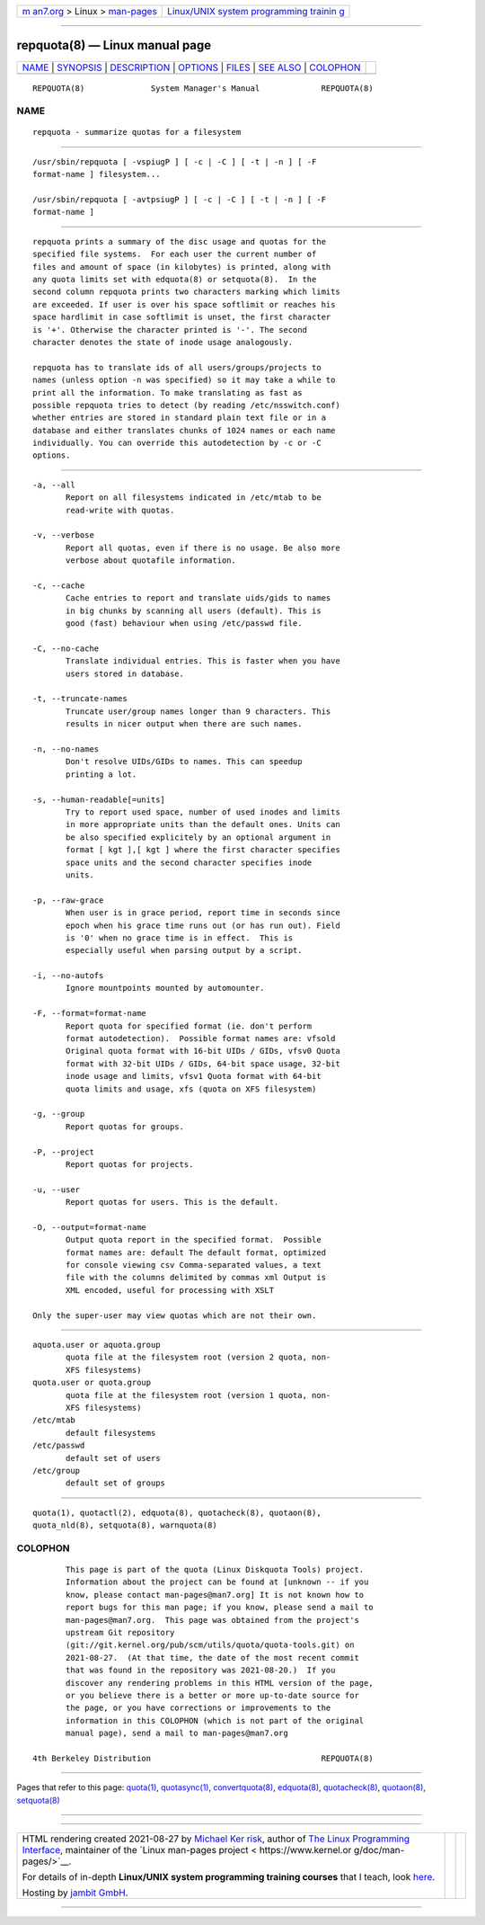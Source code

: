 .. container:: page-top

.. container:: nav-bar

   +----------------------------------+----------------------------------+
   | `m                               | `Linux/UNIX system programming   |
   | an7.org <../../../index.html>`__ | trainin                          |
   | > Linux >                        | g <http://man7.org/training/>`__ |
   | `man-pages <../index.html>`__    |                                  |
   +----------------------------------+----------------------------------+

--------------

repquota(8) — Linux manual page
===============================

+-----------------------------------+-----------------------------------+
| `NAME <#NAME>`__ \|               |                                   |
| `SYNOPSIS <#SYNOPSIS>`__ \|       |                                   |
| `DESCRIPTION <#DESCRIPTION>`__ \| |                                   |
| `OPTIONS <#OPTIONS>`__ \|         |                                   |
| `FILES <#FILES>`__ \|             |                                   |
| `SEE ALSO <#SEE_ALSO>`__ \|       |                                   |
| `COLOPHON <#COLOPHON>`__          |                                   |
+-----------------------------------+-----------------------------------+
| .. container:: man-search-box     |                                   |
+-----------------------------------+-----------------------------------+

::

   REPQUOTA(8)              System Manager's Manual             REPQUOTA(8)

NAME
-------------------------------------------------

::

          repquota - summarize quotas for a filesystem


---------------------------------------------------------

::

          /usr/sbin/repquota [ -vspiugP ] [ -c | -C ] [ -t | -n ] [ -F
          format-name ] filesystem...

          /usr/sbin/repquota [ -avtpsiugP ] [ -c | -C ] [ -t | -n ] [ -F
          format-name ]


---------------------------------------------------------------

::

          repquota prints a summary of the disc usage and quotas for the
          specified file systems.  For each user the current number of
          files and amount of space (in kilobytes) is printed, along with
          any quota limits set with edquota(8) or setquota(8).  In the
          second column repquota prints two characters marking which limits
          are exceeded. If user is over his space softlimit or reaches his
          space hardlimit in case softlimit is unset, the first character
          is '+'. Otherwise the character printed is '-'. The second
          character denotes the state of inode usage analogously.

          repquota has to translate ids of all users/groups/projects to
          names (unless option -n was specified) so it may take a while to
          print all the information. To make translating as fast as
          possible repquota tries to detect (by reading /etc/nsswitch.conf)
          whether entries are stored in standard plain text file or in a
          database and either translates chunks of 1024 names or each name
          individually. You can override this autodetection by -c or -C
          options.


-------------------------------------------------------

::

          -a, --all
                 Report on all filesystems indicated in /etc/mtab to be
                 read-write with quotas.

          -v, --verbose
                 Report all quotas, even if there is no usage. Be also more
                 verbose about quotafile information.

          -c, --cache
                 Cache entries to report and translate uids/gids to names
                 in big chunks by scanning all users (default). This is
                 good (fast) behaviour when using /etc/passwd file.

          -C, --no-cache
                 Translate individual entries. This is faster when you have
                 users stored in database.

          -t, --truncate-names
                 Truncate user/group names longer than 9 characters. This
                 results in nicer output when there are such names.

          -n, --no-names
                 Don't resolve UIDs/GIDs to names. This can speedup
                 printing a lot.

          -s, --human-readable[=units]
                 Try to report used space, number of used inodes and limits
                 in more appropriate units than the default ones. Units can
                 be also specified explicitely by an optional argument in
                 format [ kgt ],[ kgt ] where the first character specifies
                 space units and the second character specifies inode
                 units.

          -p, --raw-grace
                 When user is in grace period, report time in seconds since
                 epoch when his grace time runs out (or has run out). Field
                 is '0' when no grace time is in effect.  This is
                 especially useful when parsing output by a script.

          -i, --no-autofs
                 Ignore mountpoints mounted by automounter.

          -F, --format=format-name
                 Report quota for specified format (ie. don't perform
                 format autodetection).  Possible format names are: vfsold
                 Original quota format with 16-bit UIDs / GIDs, vfsv0 Quota
                 format with 32-bit UIDs / GIDs, 64-bit space usage, 32-bit
                 inode usage and limits, vfsv1 Quota format with 64-bit
                 quota limits and usage, xfs (quota on XFS filesystem)

          -g, --group
                 Report quotas for groups.

          -P, --project
                 Report quotas for projects.

          -u, --user
                 Report quotas for users. This is the default.

          -O, --output=format-name
                 Output quota report in the specified format.  Possible
                 format names are: default The default format, optimized
                 for console viewing csv Comma-separated values, a text
                 file with the columns delimited by commas xml Output is
                 XML encoded, useful for processing with XSLT

          Only the super-user may view quotas which are not their own.


---------------------------------------------------

::

          aquota.user or aquota.group
                 quota file at the filesystem root (version 2 quota, non-
                 XFS filesystems)
          quota.user or quota.group
                 quota file at the filesystem root (version 1 quota, non-
                 XFS filesystems)
          /etc/mtab
                 default filesystems
          /etc/passwd
                 default set of users
          /etc/group
                 default set of groups


---------------------------------------------------------

::

          quota(1), quotactl(2), edquota(8), quotacheck(8), quotaon(8),
          quota_nld(8), setquota(8), warnquota(8)

COLOPHON
---------------------------------------------------------

::

          This page is part of the quota (Linux Diskquota Tools) project.
          Information about the project can be found at [unknown -- if you
          know, please contact man-pages@man7.org] It is not known how to
          report bugs for this man page; if you know, please send a mail to
          man-pages@man7.org.  This page was obtained from the project's
          upstream Git repository
          ⟨git://git.kernel.org/pub/scm/utils/quota/quota-tools.git⟩ on
          2021-08-27.  (At that time, the date of the most recent commit
          that was found in the repository was 2021-08-20.)  If you
          discover any rendering problems in this HTML version of the page,
          or you believe there is a better or more up-to-date source for
          the page, or you have corrections or improvements to the
          information in this COLOPHON (which is not part of the original
          manual page), send a mail to man-pages@man7.org

   4th Berkeley Distribution                                    REPQUOTA(8)

--------------

Pages that refer to this page: `quota(1) <../man1/quota.1.html>`__, 
`quotasync(1) <../man1/quotasync.1.html>`__, 
`convertquota(8) <../man8/convertquota.8.html>`__, 
`edquota(8) <../man8/edquota.8.html>`__, 
`quotacheck(8) <../man8/quotacheck.8.html>`__, 
`quotaon(8) <../man8/quotaon.8.html>`__, 
`setquota(8) <../man8/setquota.8.html>`__

--------------

--------------

.. container:: footer

   +-----------------------+-----------------------+-----------------------+
   | HTML rendering        |                       | |Cover of TLPI|       |
   | created 2021-08-27 by |                       |                       |
   | `Michael              |                       |                       |
   | Ker                   |                       |                       |
   | risk <https://man7.or |                       |                       |
   | g/mtk/index.html>`__, |                       |                       |
   | author of `The Linux  |                       |                       |
   | Programming           |                       |                       |
   | Interface <https:     |                       |                       |
   | //man7.org/tlpi/>`__, |                       |                       |
   | maintainer of the     |                       |                       |
   | `Linux man-pages      |                       |                       |
   | project <             |                       |                       |
   | https://www.kernel.or |                       |                       |
   | g/doc/man-pages/>`__. |                       |                       |
   |                       |                       |                       |
   | For details of        |                       |                       |
   | in-depth **Linux/UNIX |                       |                       |
   | system programming    |                       |                       |
   | training courses**    |                       |                       |
   | that I teach, look    |                       |                       |
   | `here <https://ma     |                       |                       |
   | n7.org/training/>`__. |                       |                       |
   |                       |                       |                       |
   | Hosting by `jambit    |                       |                       |
   | GmbH                  |                       |                       |
   | <https://www.jambit.c |                       |                       |
   | om/index_en.html>`__. |                       |                       |
   +-----------------------+-----------------------+-----------------------+

--------------

.. container:: statcounter

   |Web Analytics Made Easy - StatCounter|

.. |Cover of TLPI| image:: https://man7.org/tlpi/cover/TLPI-front-cover-vsmall.png
   :target: https://man7.org/tlpi/
.. |Web Analytics Made Easy - StatCounter| image:: https://c.statcounter.com/7422636/0/9b6714ff/1/
   :class: statcounter
   :target: https://statcounter.com/
